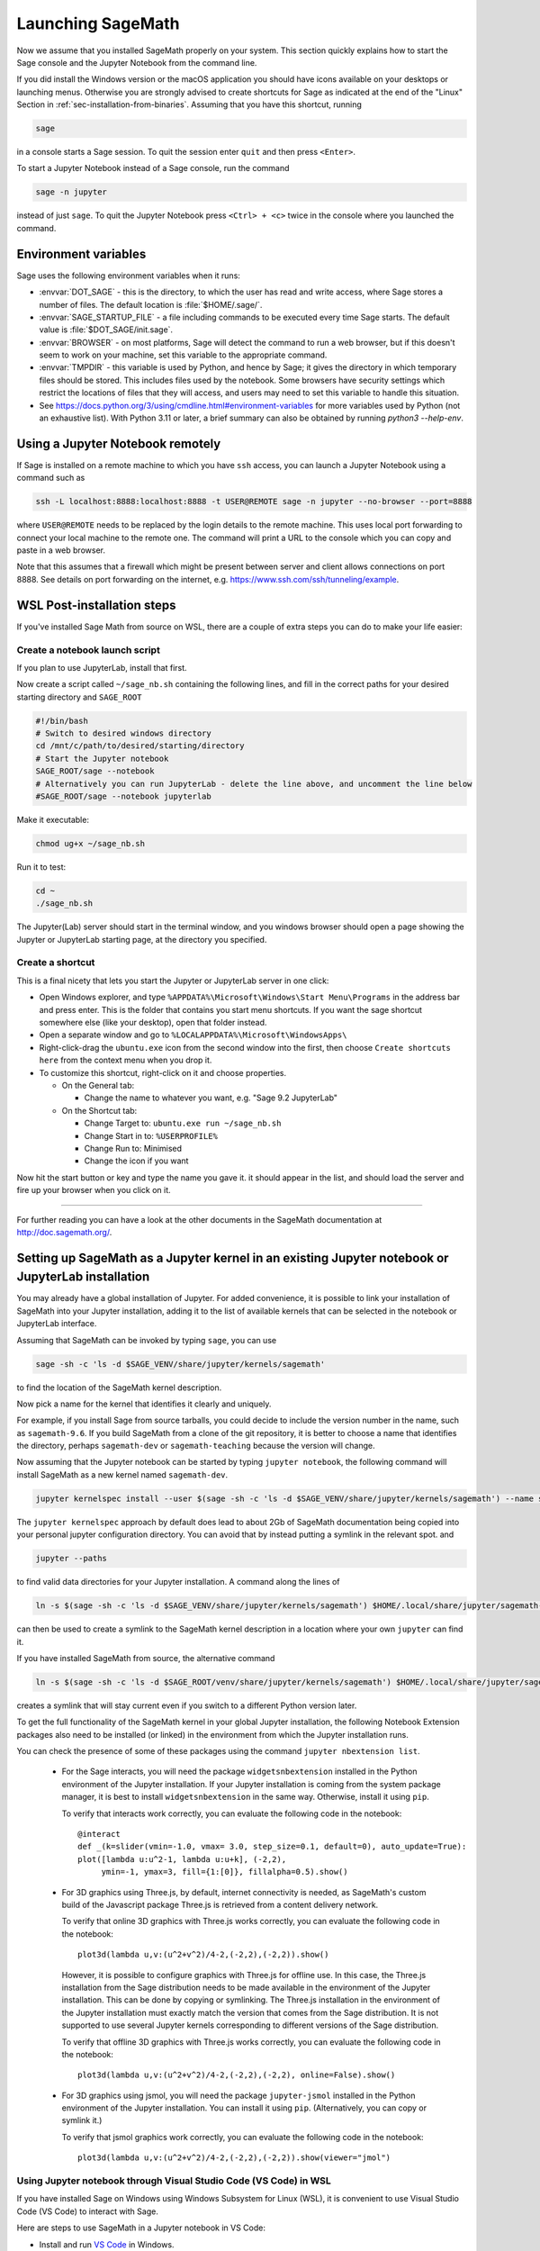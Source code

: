 .. _sec-launching:

Launching SageMath
==================

Now we assume that you installed SageMath properly on your system. This
section quickly explains how to start the Sage console and the Jupyter
Notebook from the command line.

If you did install the Windows version or the macOS application you
should have icons available on your desktops or launching menus. Otherwise
you are strongly advised to create shortcuts for Sage as indicated at the end
of the "Linux" Section in :ref:`sec-installation-from-binaries`. Assuming
that you have this shortcut, running

.. CODE-BLOCK:: bash

    sage

in a console starts a Sage session.  To quit the session enter ``quit`` and
then press ``<Enter>``.

To start a Jupyter Notebook instead of a Sage console, run the command

.. CODE-BLOCK:: bash

    sage -n jupyter

instead of just ``sage``. To quit the Jupyter Notebook press ``<Ctrl> + <c>``
twice in the console where you launched the command.

Environment variables
---------------------

Sage uses the following environment variables when it runs:

- :envvar:`DOT_SAGE` - this is the directory, to which the user has read and
  write access, where Sage stores a number of files.
  The default location is :file:`$HOME/.sage/`.

- :envvar:`SAGE_STARTUP_FILE` - a file including commands to be executed every
  time Sage starts.
  The default value is :file:`$DOT_SAGE/init.sage`.

- :envvar:`BROWSER` - on most platforms, Sage will detect the command to
  run a web browser, but if this doesn't seem to work on your machine, set this
  variable to the appropriate command.

- :envvar:`TMPDIR` - this variable is used by Python, and hence by
  Sage; it gives the directory in which temporary files should be
  stored. This includes files used by the notebook. Some browsers have
  security settings which restrict the locations of files that they
  will access, and users may need to set this variable to handle this
  situation.

- See
  https://docs.python.org/3/using/cmdline.html#environment-variables
  for more variables used by Python (not an exhaustive list). With
  Python 3.11 or later, a brief summary can also be obtained by
  running `python3 --help-env`.

Using a Jupyter Notebook remotely
---------------------------------

If Sage is installed on a remote machine to which you have ``ssh`` access, you
can launch a Jupyter Notebook using a command such as

.. CODE-BLOCK:: bash

    ssh -L localhost:8888:localhost:8888 -t USER@REMOTE sage -n jupyter --no-browser --port=8888

where ``USER@REMOTE`` needs to be replaced by the login details to the remote
machine. This uses local port forwarding to connect your local machine to the
remote one. The command will print a URL to the console which you can copy and
paste in a web browser.

Note that this assumes that a firewall which might be present between server
and client allows connections on port 8888. See details on port forwarding on
the internet, e.g. https://www.ssh.com/ssh/tunneling/example.

.. _sec-launching-wsl-post-installation:

WSL Post-installation steps
---------------------------

If you've installed Sage Math from source on WSL, there are a couple of extra steps you can do to make your life easier:

Create a notebook launch script
"""""""""""""""""""""""""""""""

If you plan to use JupyterLab, install that first.

Now create a script called ``~/sage_nb.sh`` containing the following lines, and fill in the correct paths for your desired starting directory and ``SAGE_ROOT``


.. CODE-BLOCK:: bash

    #!/bin/bash
    # Switch to desired windows directory
    cd /mnt/c/path/to/desired/starting/directory
    # Start the Jupyter notebook
    SAGE_ROOT/sage --notebook
    # Alternatively you can run JupyterLab - delete the line above, and uncomment the line below
    #SAGE_ROOT/sage --notebook jupyterlab

Make it executable:

.. CODE-BLOCK:: bash

    chmod ug+x ~/sage_nb.sh

Run it to test:

.. CODE-BLOCK:: bash

    cd ~
    ./sage_nb.sh

The Jupyter(Lab) server should start in the terminal window, and you windows browser should open a page showing the Jupyter or JupyterLab starting page, at the directory you specified.

Create a shortcut
"""""""""""""""""

This is a final nicety that lets you start the Jupyter or JupyterLab server in one click:

* Open Windows explorer, and type ``%APPDATA%\Microsoft\Windows\Start Menu\Programs`` in the address bar and press enter. This is the folder that contains you start menu shortcuts. If you want the sage shortcut somewhere else (like your desktop), open that folder instead.
* Open a separate window and go to ``%LOCALAPPDATA%\Microsoft\WindowsApps\``
* Right-click-drag the ``ubuntu.exe`` icon from the second window into the first, then choose ``Create shortcuts here`` from the context menu when you drop it.
* To customize this shortcut, right-click on it and choose properties.

  * On the General tab:

    * Change the name to whatever you want, e.g. "Sage 9.2 JupyterLab"

  * On the Shortcut tab:

    * Change Target to: ``ubuntu.exe run ~/sage_nb.sh``
    * Change Start in to: ``%USERPROFILE%``
    * Change Run to: Minimised
    * Change the icon if you want

Now hit the start button or key and type the name you gave it. it should appear in the list, and should load the server and fire up your browser when you click on it.

------------------------------------------------------------------------

For further reading you can have a look at the other documents in the
SageMath documentation at http://doc.sagemath.org/.


.. _sec-launching-system-jupyter:

Setting up SageMath as a Jupyter kernel in an existing Jupyter notebook or JupyterLab installation
--------------------------------------------------------------------------------------------------

You may already have a global installation of Jupyter.  For added
convenience, it is possible to link your installation of SageMath into
your Jupyter installation, adding it to the list of available kernels
that can be selected in the notebook or JupyterLab interface.

Assuming that SageMath can be invoked by typing ``sage``, you can use

.. CODE-BLOCK:: bash

    sage -sh -c 'ls -d $SAGE_VENV/share/jupyter/kernels/sagemath'

to find the location of the SageMath kernel description.

Now pick a name for the kernel that identifies it clearly and uniquely.

For example, if you install Sage from source tarballs, you could decide
to include the version number in the name, such as ``sagemath-9.6``.
If you build SageMath from a clone of the git repository, it is better to
choose a name that identifies the directory, perhaps ``sagemath-dev``
or ``sagemath-teaching`` because the version will change.

Now assuming that the Jupyter notebook can be started by typing
``jupyter notebook``, the following command will install SageMath as a
new kernel named ``sagemath-dev``.

.. CODE-BLOCK:: bash

    jupyter kernelspec install --user $(sage -sh -c 'ls -d $SAGE_VENV/share/jupyter/kernels/sagemath') --name sagemath-dev

The ``jupyter kernelspec`` approach by default does lead to about 2Gb of
SageMath documentation being copied into your personal jupyter configuration
directory. You can avoid that by instead putting a symlink in the relevant spot.
and

.. CODE-BLOCK:: bash

    jupyter --paths

to find valid data directories for your Jupyter installation.
A command along the lines of

.. CODE-BLOCK:: bash

    ln -s $(sage -sh -c 'ls -d $SAGE_VENV/share/jupyter/kernels/sagemath') $HOME/.local/share/jupyter/sagemath-dev

can then be used to create a symlink to the SageMath kernel description
in a location where your own ``jupyter`` can find it.

If you have installed SageMath from source, the alternative command

.. CODE-BLOCK:: bash

    ln -s $(sage -sh -c 'ls -d $SAGE_ROOT/venv/share/jupyter/kernels/sagemath') $HOME/.local/share/jupyter/sagemath-dev

creates a symlink that will stay current even if you switch to a different Python version
later.

To get the full functionality of the SageMath kernel in your global
Jupyter installation, the following Notebook Extension packages also
need to be installed (or linked) in the environment from which the
Jupyter installation runs.

You can check the presence of some of these packages using the command
``jupyter nbextension list``.

 - For the Sage interacts, you will need the package
   ``widgetsnbextension`` installed in the Python environment of the
   Jupyter installation.  If your Jupyter installation is coming from
   the system package manager, it is best to install
   ``widgetsnbextension`` in the same way.  Otherwise, install it
   using ``pip``.

   To verify that interacts work correctly, you can evaluate the following code
   in the notebook::

     @interact
     def _(k=slider(vmin=-1.0, vmax= 3.0, step_size=0.1, default=0), auto_update=True):
     plot([lambda u:u^2-1, lambda u:u+k], (-2,2),
          ymin=-1, ymax=3, fill={1:[0]}, fillalpha=0.5).show()

 - For 3D graphics using Three.js, by default, internet connectivity
   is needed, as SageMath's custom build of the Javascript package
   Three.js is retrieved from a content delivery network.

   To verify that online 3D graphics with Three.js works correctly,
   you can evaluate the following code in the notebook::

     plot3d(lambda u,v:(u^2+v^2)/4-2,(-2,2),(-2,2)).show()

   However, it is possible to configure graphics with Three.js for
   offline use.  In this case, the Three.js installation from the Sage
   distribution needs to be made available in the environment of the
   Jupyter installation.  This can be done by copying or symlinking.
   The Three.js installation in the environment of the Jupyter
   installation must exactly match the version that comes from the
   Sage distribution.  It is not supported to use several Jupyter
   kernels corresponding to different versions of the Sage distribution.

   To verify that offline 3D graphics with Three.js works correctly,
   you can evaluate the following code in the notebook::

     plot3d(lambda u,v:(u^2+v^2)/4-2,(-2,2),(-2,2), online=False).show()

 - For 3D graphics using jsmol, you will need the package
   ``jupyter-jsmol`` installed in the Python environment of the
   Jupyter installation. You can install it using ``pip``.
   (Alternatively, you can copy or symlink it.)

   To verify that jsmol graphics work correctly, you can evaluate the
   following code in the notebook::

     plot3d(lambda u,v:(u^2+v^2)/4-2,(-2,2),(-2,2)).show(viewer="jmol")

Using Jupyter notebook through Visual Studio Code (VS Code) in WSL
""""""""""""""""""""""""""""""""""""""""""""""""""""""""""""""""""

If you have installed Sage on Windows using Windows Subsystem for
Linux (WSL), it is convenient to use Visual Studio Code (VS Code)
to interact with Sage.

Here are steps to use SageMath in a Jupyter notebook in VS Code:

* Install and run `VS Code <https://code.visualstudio.com/download>`_
  in Windows.

* Click the "Extension" icon on the left (or press :kbd:`Ctrl` +
  :kbd:`Shift` + :kbd:`X`) to open a list of extensions. Install the
  "Remote - WSL" and "Jupyter" extensions.

* In the command palette (:kbd:`Ctrl` + :kbd:`Shift` + :kbd:`P`),
  enter "Remote-WSL: New Window", and hit :kbd:`Enter`.

* In the command palette, enter "Create: New Jupyter Notebook", and
  hit :kbd:`Enter`.

* Click "Select Kernel" on the right (or press :kbd:`Ctrl` +
  :kbd:`Alt` + :kbd:`Enter`), select SageMath, and hit :kbd:`Enter`.
